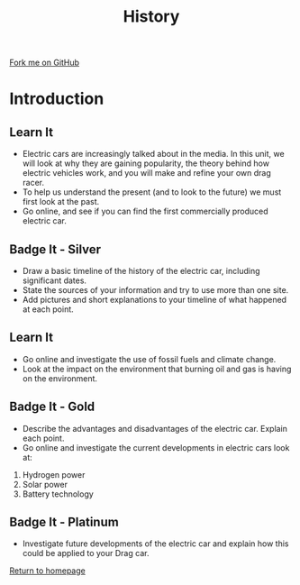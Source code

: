#+STARTUP:indent
#+HTML_HEAD: <link rel="stylesheet" type="text/css" href="css/styles.css"/>
#+HTML_HEAD_EXTRA: <link href='http://fonts.googleapis.com/css?family=Ubuntu+Mono|Ubuntu' rel='stylesheet' type='text/css'>
#+BEGIN_COMMENT
#+STYLE: <link rel="stylesheet" type="text/css" href="css/styles.css"/>
#+STYLE: <link href='http://fonts.googleapis.com/css?family=Ubuntu+Mono|Ubuntu' rel='stylesheet' type='text/css'>
#+END_COMMENT
#+OPTIONS: f:nil author:nil num:1 creator:nil timestamp:nil 
#+TITLE: History
#+AUTHOR: Stephen Brown

#+BEGIN_HTML
<div class=ribbon>
<a href="https://github.com/stsb11/delport_flyer">Fork me on GitHub</a>
</div>
<center>
<imgzz src='' width=33%>
</center>
#+END_HTML

* COMMENT Use as a template
:PROPERTIES:
:HTML_CONTAINER_CLASS: activity
:END:
** Learn It
:PROPERTIES:
:HTML_CONTAINER_CLASS: learn
:END:

** Research It
:PROPERTIES:
:HTML_CONTAINER_CLASS: research
:END:

** Design It
:PROPERTIES:
:HTML_CONTAINER_CLASS: design
:END:

** Build It
:PROPERTIES:
:HTML_CONTAINER_CLASS: build
:END:

** Test It
:PROPERTIES:
:HTML_CONTAINER_CLASS: test
:END:

** Run It
:PROPERTIES:
:HTML_CONTAINER_CLASS: run
:END:

** Document It
:PROPERTIES:
:HTML_CONTAINER_CLASS: document
:END:

** Code It
:PROPERTIES:
:HTML_CONTAINER_CLASS: code
:END:

** Program It
:PROPERTIES:
:HTML_CONTAINER_CLASS: program
:END:

** Try It
:PROPERTIES:
:HTML_CONTAINER_CLASS: try
:END:

** Badge It
:PROPERTIES:
:HTML_CONTAINER_CLASS: badge
:END:

** Save It
:PROPERTIES:
:HTML_CONTAINER_CLASS: save
:END:

e* Introduction
[[file:img/pic.jpg]]
:PROPERTIES:
:HTML_CONTAINER_CLASS: intro
:END:
** What are PIC chips?
:PROPERTIES:
:HTML_CONTAINER_CLASS: research
:END:
Peripheral Interface Controllers are small silicon chips which can be programmed to perform useful tasks.
In school, we tend to use Genie branded chips, like the C08 model you will use in this project. Others (e.g. PICAXE) are available.
PIC chips allow you connect different inputs (e.g. switches) and outputs (e.g. LEDs, motors and speakers), and to control them using flowcharts.
Chips such as these can be found everywhere in consumer electronic products, from toasters to cars. 

While they might not look like much, there is more computational power in a single PIC chip used in school than there was in the space shuttle that went to the moon in the 60's!
** When would I use a PIC chip?
Imagine you wanted to make a flashing bike light; using an LED and a switch alone, you'd need to manually push and release the button to get the flashing effect. A PIC chip could be programmed to turn the LED off and on once a second.
In a board game, you might want to have an electronic dice to roll numbers from 1 to 6 for you. 
In a car, a circuit is needed to ensure that the airbags only deploy when there is a sudden change in speed, AND the passenger is wearing their seatbelt, AND the front or rear bumper has been struck. PIC chips can carry out their instructions very quickly, performing around 1000 instructions per second - as such, they can react far more quickly than a person can. 
* Introduction
:PROPERTIES:
:HTML_CONTAINER_CLASS: activity
:END:
** Learn It
:PROPERTIES:
:HTML_CONTAINER_CLASS: learn
:END:
- Electric cars are increasingly talked about in the media. In this unit, we will look at why they are gaining popularity, the theory behind how electric vehicles work, and you will make and refine your own drag racer.
- To help us understand the present (and to look to the future) we must first look at the past. 
- Go online, and see if you can find the first commercially produced electric car.

** Badge It - Silver
:PROPERTIES:
:HTML_CONTAINER_CLASS: badge
:END:
- Draw a basic timeline of the history of the electric car, including significant dates. 
- State the sources of your information and try to use more than one site.
- Add pictures and short explanations to your timeline of what happened at each point.

** Learn It
:PROPERTIES:
:HTML_CONTAINER_CLASS: learn
:END:
- Go online and investigate the use of fossil fuels and climate change. 
- Look at the impact on the environment that burning oil and gas is having on the environment.

** Badge It - Gold
:PROPERTIES:
:HTML_CONTAINER_CLASS: badge
:END:
- Describe the advantages and disadvantages of the electric car. Explain each point.
- Go online and investigate the current developments in electric cars look at:
1. Hydrogen power
2. Solar power
3. Battery technology

** Badge It - Platinum
:PROPERTIES:
:HTML_CONTAINER_CLASS: badge
:END:
- Investigate future developments of the electric car and explain how this could be applied to your Drag car.

[[file:index.html][Return to homepage]]
